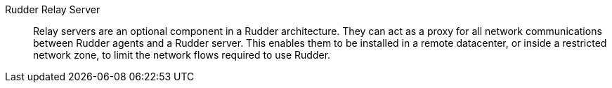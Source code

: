 Rudder Relay Server::

Relay servers are an optional component in a Rudder architecture.
They can act as a proxy for all network communications between Rudder agents
and a Rudder server. This enables them to be installed in a remote datacenter,
or inside a restricted network zone, to limit the network flows required to
use Rudder.

